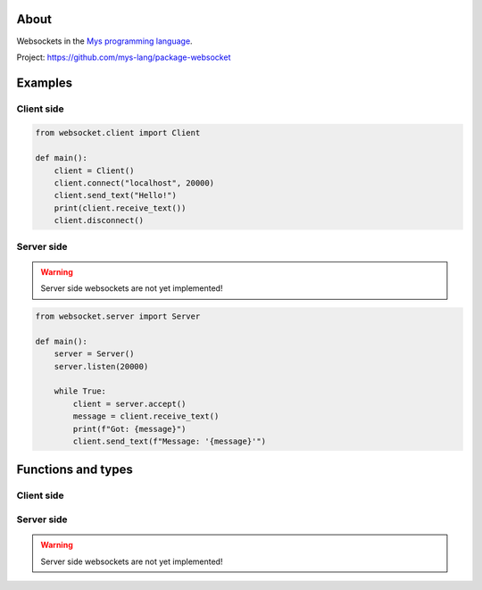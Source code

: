 About
=====

Websockets in the `Mys programming language`_.

Project: https://github.com/mys-lang/package-websocket

Examples
========

Client side
-----------

.. code-block:: python

   from websocket.client import Client

   def main():
       client = Client()
       client.connect("localhost", 20000)
       client.send_text("Hello!")
       print(client.receive_text())
       client.disconnect()

Server side
-----------

.. warning:: Server side websockets are not yet implemented!

.. code-block:: python

   from websocket.server import Server

   def main():
       server = Server()
       server.listen(20000)

       while True:
           client = server.accept()
           message = client.receive_text()
           print(f"Got: {message}")
           client.send_text(f"Message: '{message}'")

Functions and types
===================

Client side
-----------

.. mysfile:: src/client.mys

Server side
-----------

.. warning:: Server side websockets are not yet implemented!

.. mysfile:: src/server.mys

.. _Mys programming language: https://mys.readthedocs.io/en/latest/
